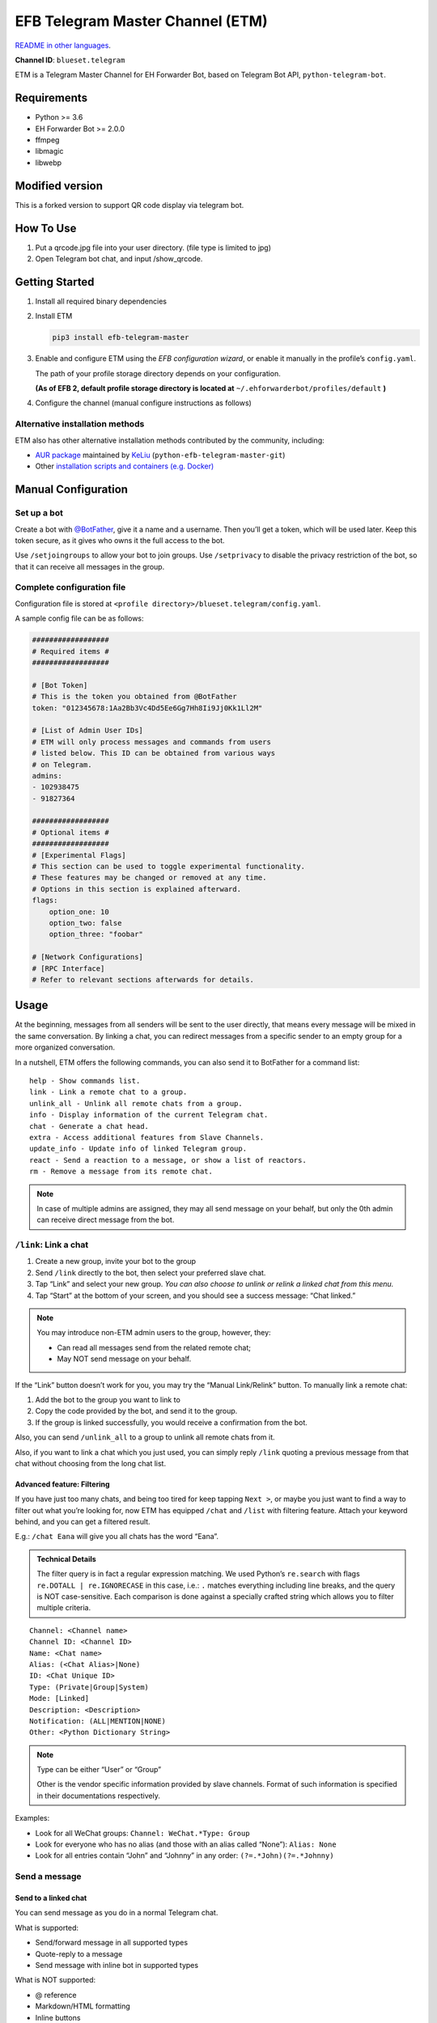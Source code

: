 EFB Telegram Master Channel (ETM)
=================================

.. image:: https://img.shields.io/pypi/v/efb-telegram-master.svg
   :alt: PyPI release
   :target: https://pypi.org/project/efb-telegram-master/
.. image:: https://github.com/ehForwarderBot/efb-telegram-master/workflows/Tests/badge.svg
   :alt: Tests status
   :target: https://github.com/ehForwarderBot/efb-telegram-master/actions
.. image:: https://pepy.tech/badge/efb-telegram-master/month
   :alt: Downloads per month
   :target: https://pepy.tech/project/efb-telegram-master
.. image:: https://d322cqt584bo4o.cloudfront.net/ehforwarderbot/localized.svg
   :alt: Translate this project
   :target: https://crowdin.com/project/ehforwarderbot/

.. image:: https://github.com/ehForwarderBot/efb-telegram-master/raw/master/banner.png
   :alt: Banner

`README in other languages`_.

.. TRANSLATORS: change the URL on previous line as "." (without quotations).
.. _README in other languages: ./readme_translations

**Channel ID**: ``blueset.telegram``

ETM is a Telegram Master Channel for EH Forwarder Bot, based on Telegram
Bot API, ``python-telegram-bot``.

Requirements
------------

-  Python >= 3.6
-  EH Forwarder Bot >= 2.0.0
-  ffmpeg
-  libmagic
-  libwebp

Modified version
------------
This is a forked version to support QR code display via telegram bot.

How To Use
---------------
1. Put a qrcode.jpg file into your user directory. (file type is limited to jpg)
2. Open Telegram bot chat, and input /show_qrcode.

Getting Started
---------------

1. Install all required binary dependencies
2. Install ETM

   .. code:: shell

       pip3 install efb-telegram-master

3. Enable and configure ETM using the *EFB configuration wizard*, or enable
   it manually in the profile’s ``config.yaml``.

   The path of your profile storage directory depends on your
   configuration.

   **(As of EFB 2, default profile storage directory is located at**
   ``~/.ehforwarderbot/profiles/default`` **)**

4. Configure the channel (manual configure instructions as follows)

Alternative installation methods
~~~~~~~~~~~~~~~~~~~~~~~~~~~~~~~~

ETM also has other alternative installation methods
contributed by the community, including:

- `AUR package`_ maintained by KeLiu_ (``python-efb-telegram-master-git``)
- Other `installation scripts and containers (e.g. Docker)`_

.. _KeLiu: https://github.com/specter119
.. _AUR package: https://aur.archlinux.org/packages/python-efb-telegram-master-git
.. _installation scripts and containers (e.g. Docker): https://efb-modules.1a23.studio#scripts-and-containers-eg-docker

Manual Configuration
--------------------

Set up a bot
~~~~~~~~~~~~

Create a bot with `@BotFather`_, give it a name and a username.
Then you’ll get a token, which will be used later. Keep this
token secure, as it gives who owns it the full access to the
bot.

.. _@BotFather: https://t.me/botfather

Use ``/setjoingroups`` to allow your bot to join groups.
Use ``/setprivacy`` to disable the privacy restriction
of the bot, so that it can receive all messages in the
group.

Complete configuration file
~~~~~~~~~~~~~~~~~~~~~~~~~~~

Configuration file is stored at
``<profile directory>/blueset.telegram/config.yaml``.

A sample config file can be as follows:

.. code:: yaml

    ##################
    # Required items #
    ##################

    # [Bot Token]
    # This is the token you obtained from @BotFather
    token: "012345678:1Aa2Bb3Vc4Dd5Ee6Gg7Hh8Ii9Jj0Kk1Ll2M"

    # [List of Admin User IDs]
    # ETM will only process messages and commands from users
    # listed below. This ID can be obtained from various ways 
    # on Telegram.
    admins:
    - 102938475
    - 91827364

    ##################
    # Optional items #
    ##################
    # [Experimental Flags]
    # This section can be used to toggle experimental functionality.
    # These features may be changed or removed at any time.
    # Options in this section is explained afterward.
    flags:
        option_one: 10
        option_two: false
        option_three: "foobar"

    # [Network Configurations]
    # [RPC Interface]
    # Refer to relevant sections afterwards for details.

Usage
-----

At the beginning, messages from all senders will be sent to the user
directly, that means every message will be mixed in the same
conversation. By linking a chat, you can redirect messages from a
specific sender to an empty group for a more organized conversation.

In a nutshell, ETM offers the following commands, you can also send it
to BotFather for a command list::

    help - Show commands list.
    link - Link a remote chat to a group.
    unlink_all - Unlink all remote chats from a group.
    info - Display information of the current Telegram chat.
    chat - Generate a chat head.
    extra - Access additional features from Slave Channels.
    update_info - Update info of linked Telegram group.
    react - Send a reaction to a message, or show a list of reactors.
    rm - Remove a message from its remote chat.

.. note::

    In case of multiple admins are assigned, they may all send message on
    your behalf, but only the 0th admin can receive direct message from
    the bot.

``/link``: Link a chat
~~~~~~~~~~~~~~~~~~~~~~

1. Create a new group, invite your bot to the group
2. Send ``/link`` directly to the bot, then select your preferred slave
   chat.
3. Tap “Link” and select your new group.
   *You can also choose to unlink or relink a linked chat from this
   menu.*
4. Tap “Start” at the bottom of your screen, and you should see a
   success message: “Chat linked.”

.. note::

    You may introduce non-ETM admin users to the group, however, they:

    -  Can read all messages send from the related remote chat;
    -  May NOT send message on your behalf.

If the “Link” button doesn’t work for you, you may try the “Manual
Link/Relink” button. To manually link a remote chat:

1. Add the bot to the group you want to link to
2. Copy the code provided by the bot, and send it to the group.
3. If the group is linked successfully, you would receive a confirmation
   from the bot.

Also, you can send ``/unlink_all`` to a group to unlink all remote chats
from it.

Also, if you want to link a chat which you just used, you can simply reply
``/link`` quoting a previous message from that chat without choosing from
the long chat list.

Advanced feature: Filtering
^^^^^^^^^^^^^^^^^^^^^^^^^^^

If you have just too many chats, and being too tired for keep tapping
``Next >``, or maybe you just want to find a way to filter out what
you’re looking for, now ETM has equipped ``/chat`` and ``/list`` with
filtering feature. Attach your keyword behind, and you can get a
filtered result.

E.g.: ``/chat Eana`` will give you all chats has the word “Eana”.

.. admonition:: Technical Details

    The filter query is in fact a regular expression matching. We used
    Python’s ``re.search`` with flags ``re.DOTALL | re.IGNORECASE`` in
    this case, i.e.: ``.`` matches everything including line breaks, and
    the query is NOT case-sensitive. Each comparison is done against a
    specially crafted string which allows you to filter multiple criteria.

::

    Channel: <Channel name>
    Channel ID: <Channel ID>
    Name: <Chat name>
    Alias: (<Chat Alias>|None)
    ID: <Chat Unique ID>
    Type: (Private|Group|System)
    Mode: [Linked]
    Description: <Description>
    Notification: (ALL|MENTION|NONE)
    Other: <Python Dictionary String>


.. note::

    Type can be either “User” or “Group”

    Other is the vendor specific information provided by slave channels.
    Format of such information is specified in their documentations
    respectively.

Examples:

-  Look for all WeChat groups: ``Channel: WeChat.*Type: Group``
-  Look for everyone who has no alias (and those with an alias called “None”): ``Alias: None``
-  Look for all entries contain “John” and “Johnny” in any order:
   ``(?=.*John)(?=.*Johnny)``

Send a message
~~~~~~~~~~~~~~

Send to a linked chat
^^^^^^^^^^^^^^^^^^^^^

You can send message as you do in a normal Telegram chat.

What is supported:

-  Send/forward message in all supported types
-  Quote-reply to a message
-  Send message with inline bot in supported types

What is NOT supported:

-  @ reference
-  Markdown/HTML formatting
-  Inline buttons
-  Messages with unsupported types.

.. note::

    This only applies to Telegram groups that are linked to a single remote
    chat, groups that are linked with multiple remote chats shall work in the
    same way as non-linked chats.

Send to a non-linked chat
^^^^^^^^^^^^^^^^^^^^^^^^^

To send a message to a non-linked chat, you should “quote-reply” to a
message or a “chat head” that is sent from your recipient. Those
messages should appear only in the bot conversation.

In a non-linked chat, quote-reply will not be passed on to the remote
channel, everything else is supported as it does in a linked chat.

Quick reply in non-linked chats
'''''''''''''''''''''''''''''''
ETM provides a mechanism that allow you to keep sending messages to the same
recipient without quoting every single time. ETM will store the remote chat you
sent a message to in every Telegram chat (i.e. a Telegram group or the bot),
which is known as the “last known recipient” of the Telegram chat.

In case where recipient is not indicated for a message, ETM will try to deliver
it to the “last known recipient” in the Telegram chat only if:

1. your last message with the “last known recipient” is with in an hour, and
2. the last message in this Telegram chat is from the “last known recipient”.


Edit and delete message
^^^^^^^^^^^^^^^^^^^^^^^

In EFB v2, the framework added support to message editing and removal,
and so does ETM. However, due to the limitation of Telegram Bot API,
although you may have selected “Delete for the bot”, or “Delete for
everyone” while deleting messages, the bot would **not** know anything 
about it. Therefore, if you want your message to be removed from a 
remote chat, edit your message and prepend it with ``rm``` 
(it’s ``R``, ``M``, and ``~```, not single quote), so that the bot knows 
that you want to delete the message.

Alternatively, you can also reply ``/rm`` to a message to remove it from its
remote chat. This can be useful when you cannot edit the message directly
(sticker, location, etc.), or when the message is not sent via ETM.

Please also notice that some slave channels may not support editing and/or
deleting messages depends on their implementations.

``/chat``: Chat head
^^^^^^^^^^^^^^^^^^^^

If you want to send a message to a non-linked chat which has not yet
sent you a message, you can ask ETM to generate a “chat head”. Chat head
works similarly to an incoming message, you can reply to it to send
messages to your recipient.

Send ``/chat`` to the bot, and choose a chat from the list. When you see
“Reply to this message to chat with ...”, it’s ready to go.

Advanced feature: Filtering
'''''''''''''''''''''''''''

Filter is also available in ``/chat`` command. Please refer to the
same chapter above, under ``/link`` for details.


``/extra``: External commands from slave channels (“additional features”)
~~~~~~~~~~~~~~~~~~~~~~~~~~~~~~~~~~~~~~~~~~~~~~~~~~~~~~~~~~~~~~~~~~~~~~~~~

Some slave channels may provide commands that allows you to remotely
control those accounts, and achieve extra functionality, those commands
are called “additional features”. To view the list of available extra
functions, send ``/extra`` to the bot, you will receive a list of
commands available.

Those commands are named like “\ ``/<number>_<command_name>``\ ”, and can be
called like an CLI utility. (of course, advanced features like
piping etc would not be supported)


``/update_info``: Update details of linked Telegram group
~~~~~~~~~~~~~~~~~~~~~~~~~~~~~~~~~~~~~~~~~~~~~~~~~~~~~~~~~

ETM can help you to update the name and profile picture of a group to
match with appearance in the remote chat. This will also add a list of
current members to the Telegram group description if the remote chat is
a group.

This functionality is available when:

* This command is sent to a group
* The bot is an admin of the group
* The group is linked to **exactly** one remote chat
* The remote chat is accessible

Profile picture will not be set if it’s not available from the slave
channel.

``/react``: Send reactions to a message or show a list of reactors
~~~~~~~~~~~~~~~~~~~~~~~~~~~~~~~~~~~~~~~~~~~~~~~~~~~~~~~~~~~~~~~~~~

Reply ``/react`` to a message to show a list of chat members who
have reacted to the message and what their reactions are.

Reply ``/react`` followed by an emoji to react to this message, e.g.
``/react 👍``. Send ``/react -`` to remove your reaction.

Note that some slave channels may not accept message reactions, and
some channels have a limited reactions you can send with. Usually
when you send an unaccepted reaction, slave channels can provide
a list of suggested reactions you may want to try instead.

``/rm``: Delete a message from its remote chat
~~~~~~~~~~~~~~~~~~~~~~~~~~~~~~~~~~~~~~~~~~~~~~

You can reply ``/rm`` to a message to remove it from its remote chat.
Comparing to prepending ``rm``` to a message, you can use this command
even when you cannot edit the message directly (sticker, location, 
etc.), or when the message is not sent via ETM. It can also allow you
to remove messages sent by others if provided by the slave channel. 

Please notice that some slave channels may not support removing messages 
depends on their implementations.


Telegram Channel support
~~~~~~~~~~~~~~~~~~~~~~~~

ETM supports linking remote chats to Telegram Channels with partial
support.

The bot can:

-  Link one or more remote chats to a Telegram Channel
-  Check and manage link status of the channel
-  Update channel title and profile pictures accordingly

It cannot:

-  Process messages sent by you or others to the channel
-  Accept commands in the channel

Currently the following commands are supported in channels:

-  ``/start`` for manual chat linking
-  ``/link`` to manage chats linked to the channel
-  ``/info`` to show information of the channel
-  ``/update_info`` to update the channel title and picture

How to use:

1. Add the bot as an administrator of the channel
2. Send commands to the channel
3. Forward the command message to the bot privately

.. admonition:: Technical Details

    Telegram Bot API prevents bot from knowing who actually sent a message
    in a channel (not including signatures as that doesn't reflect the numeric
    ID of the sender). In fact, that is the same for normal users in a channel
    too, even admins.

    If messages from channels are to be processed unconditionally, not only
    that other admins in existing channels can add malicious admins to it,
    anyone on Telegram, once knows your bot username, can add it to a channel
    and use the bot on your behalf. Thus, we think that it is not safe to
    process messages directly from a channel.

Limitations
-----------

Due to the technical constraints of both Telegram Bot API and EH Forwarder
Bot framework, ETM has the following limitations:

- Some Telegram message types are **not** supported:
    - Game messages
    - Invoice messages
    - Payment messages
    - Passport messages
    - Vote messages
- ETM cannot process any message from another Telegram bot.
- Some components in Telegram messages are dropped:
    - Original author and signature of forwarded messages
    - Formats, links and link previews
    - Buttons attached to messages
    - Details about inline bot used on messages
- Some components in messages from slave channels are dropped:
    - @ references not referring to you.
- The Telegram bot can only
    - send you any file up to 50 MB,
    - receive file from you up to 20 MB.


Experimental flags
------------------

The following flags are experimental features, may change, break, or
disappear at any time. Use at your own risk.

Flags can be enabled in the ``flags`` key of the configuration file,
e.g.:

.. code:: yaml

    flags:
        flag_name: flag_value

-  ``chats_per_page`` *(int)* [Default: ``10``]

   Number of chats shown in when choosing for ``/chat`` and ``/link``
   command. An overly large value may lead to malfunction of such
   commands.

-  ``network_error_prompt_interval`` *(int)* [Default: ``100``]

   Notify the user about network error every ``n`` errors received. Set
   to 0 to disable it.

-  ``multiple_slave_chats`` *(bool)* [Default: ``true``]

   Link more than one remote chat to one Telegram group. Send and reply
   as you do with an unlinked chat. Disable to link remote chats and
   Telegram group one-to-one.

-  ``prevent_message_removal`` *(bool)* [Default: ``true``]

   When a slave channel requires to remove a message, EFB will ignore
   the request if this value is ``true``.

-  ``auto_locale`` *(str)* [Default: ``true``]

   Detect the locale from admins’ messages automatically. Locale
   defined in environment variables will be used otherwise.

-   ``retry_on_error`` *(bool)* [Default: ``false``]

    Retry infinitely when an error occurred while sending request
    to Telegram Bot API. Note that this may lead to repetitive
    message delivery, as the respond of Telegram Bot API is
    not reliable, and may not reflect the actual result.

-   ``send_image_as_file`` *(bool)* [Default: ``false``]

    Send all image messages as files, in order to prevent Telegram’s
    image compression in an aggressive way.

-   ``message_muted_on_slave`` *(str)* [Default: ``normal``]

    Behavior when a message received is muted on slave channel platform.

    - ``normal``: send to Telegram as normal message
    - ``silent``: send to Telegram as normal message, but without notification
      sound
    - ``mute``: do not send to Telegram

-   ``your_message_on_slave`` *(str)* [Default: ``silent``]

    Behavior when a message received is from you on slave channel platform.
    This overrides settings from ``message_muted_on_slave``.

    - ``normal``: send to Telegram as normal message
    - ``silent``: send to Telegram as normal message, but without notification
      sound
    - ``mute``: do not send to Telegram

-   ``animated_stickers`` *(bool)* [Default: ``false``]

    Enable experimental support to animated stickers. Note: you need to
    install binary dependency ``libcairo`` on your own, and additional
    Python dependencies via ``pip3 install "efb-telegram-master[tgs]"``
    to enable this feature.

-   ``send_to_last_chat`` *(str)* [Default: ``warn``]

    Enable quick reply in non-linked chats.

    - ``enabled``: Enable this feature without warning.
    - ``warn``: Enable this feature and issue warnings every time when you
      switch a recipient with quick reply.
    - ``disabled``: Disable this feature.

-   ``default_media_prompt`` *(str)* [Default: ``emoji``]

    Placeholder text when the a picture/video/file message has no caption.

    - ``emoji``: Use emoji like 🖼️, 🎥, and 📄.
    - ``text``: Use text like “Sent a picture/video/file”.
    - ``disabled``: Use empty placeholders.

Network configuration: timeout tweaks
-------------------------------------

   This chapter is adapted from `Python Telegram Bot wiki`__, licensed
   under CC-BY 3.0.

__ https://github.com/python-telegram-bot/python-telegram-bot/wiki/Handling-network-errors#tweaking-ptb

``python-telegram-bot`` performs HTTPS requests using ``urllib3``.
``urllib3`` provides control over ``connect_timeout`` & ``read_timeout``.
``urllib3`` does not separate between what would be considered read &
write timeout, so ``read_timeout`` serves for both. The defaults chosen
for each of these parameters is 5 seconds.

The ``connect_timeout`` value controls the timeout for establishing a
connection to the Telegram server(s).

Changing the defaults of ``read_timeout`` & ``connect_timeout`` can be
done by adjusting values ``request_kwargs`` section in ETM’s
``config.yaml``.

.. code:: yaml

   # ...
   request_kwargs:
       read_timeout: 6
       connect_timeout: 7

Run ETM behind a proxy
----------------------

   This chapter is adapted from `Python Telegram Bot
   wiki`__, licensed under CC-BY 3.0.

__ https://github.com/python-telegram-bot/python-telegram-bot/wiki/Working-Behind-a-Proxy

You can appoint proxy specifically for ETM without affecting other
channels running in together in the same EFB instance. This can also be
done by adjusting values ``request_kwargs`` section in ETM’s
``config.yaml``.

HTTP proxy server
~~~~~~~~~~~~~~~~~

.. code:: yaml

   request_kwargs:
       # ...
       proxy_url: http://PROXY_HOST:PROXY_PORT/
       # Optional, if you need authentication:
       username: PROXY_USER
       password: PROXY_PASS

SOCKS5 proxy server
~~~~~~~~~~~~~~~~~~~

This is configuration is supported, but requires an optional/extra
python package. To install:

.. code:: shell

   pip install python-telegram-bot[socks]

.. code:: yaml

   request_kwargs:
       # ...
       proxy_url: socks5://URL_OF_THE_PROXY_SERVER:PROXY_PORT
       # Optional, if you need authentication:
       urllib3_proxy_kwargs:
           username: PROXY_USER
           password: PROXY_PASS

RPC interface
-------------

A standard `Python XML RPC server`__ is implemented in ETM 2. It can be
enabled by adding a ``rpc`` section in ETM’s ``config.yml`` file.

__ https://docs.python.org/3/library/xmlrpc.html

.. code:: yaml

   rpc:
       server: 127.0.0.1
       port: 8000

..

.. warning::
   The ``xmlrpc`` module is not secure against maliciously
   constructed data. Do not expose the interface to untrusted parties or
   the public internet, and turn off after use.

Exposed functions
~~~~~~~~~~~~~~~~~

Functions in `the db (database manager) class`_ and
`the RPCUtilities class`_ are exposed. Refer to the source code
for their documentations.

How to use
~~~~~~~~~~

Set up a ``SimpleXMLRPCClient`` in any Python script and call any of the
exposed functions directly. For details, please consult `Python
documentation on xmlrpc`__.

__ https://docs.python.org/3/library/xmlrpc.html

.. _the db (database manager) class: https://etm.1a23.studio/blob/master/efb_telegram_master/db.py
.. _the RPCUtilities class: https://etm.1a23.studio/blob/master/efb_telegram_master/rpc_utilities.py

License
-------

ETM is licensed under `GNU Affero General Public License 3.0`_ or later versions::

    EFB Telegram Master Channel: A master channel for EH Forwarder Bot.
    Copyright (C) 2016 - 2020 Eana Hufwe, and the EFB Telegram Master Channel contributors
    All rights reserved.

    This program is free software: you can redistribute it and/or modify
    it under the terms of the GNU Affero General Public License as
    published by the Free Software Foundation, either version 3 of the
    License, or any later version.

    This program is distributed in the hope that it will be useful,
    but WITHOUT ANY WARRANTY; without even the implied warranty of
    MERCHANTABILITY or FITNESS FOR A PARTICULAR PURPOSE.  See the
    GNU General Public License for more details.

    You should have received a copy of the GNU Affero General Public License
    along with this program.  If not, see <http://www.gnu.org/licenses/>.

.. _GNU Affero General Public License 3.0: https://www.gnu.org/licenses/agpl-3.0.txt

Translation support
-------------------

ETM supports translated user interface with the help of community.
The bot detects languages of Telegram Client of the admins
from their messages, and automatically matches with a supported
language on the go. Otherwise, you can set your language by
turning off the ``auto_locale`` feature, and then setting
the locale environmental variable (``LANGUAGE``,
``LC_ALL``, ``LC_MESSAGES`` or ``LANG``) to one of our
supported languages. Meanwhile, you can help to translate
this project into your languages on `our Crowdin page`_.

.. _our Crowdin page: https://crowdin.com/project/ehforwarderbot/

.. note::

    If your are installing from source code, you will not get translations
    of the user interface without manual compile of message catalogs (``.mo``)
    prior to installation.
